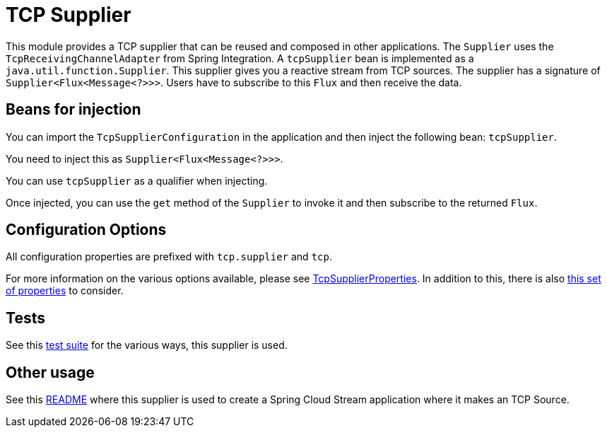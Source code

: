 # TCP Supplier

This module provides a TCP supplier that can be reused and composed in other applications.
The `Supplier` uses the `TcpReceivingChannelAdapter` from Spring Integration.
A `tcpSupplier` bean is implemented as a `java.util.function.Supplier`.
This supplier gives you a reactive stream from TCP sources.
The supplier has a signature of `Supplier<Flux<Message<?>>>`.
Users have to subscribe to this `Flux` and then receive the data.

## Beans for injection

You can import the `TcpSupplierConfiguration` in the application and then inject the following bean: `tcpSupplier`.

You need to inject this as `Supplier<Flux<Message<?>>>`.

You can use `tcpSupplier` as a qualifier when injecting.

Once injected, you can use the `get` method of the `Supplier` to invoke it and then subscribe to the returned `Flux`.

## Configuration Options

All configuration properties are prefixed with `tcp.supplier` and `tcp`.

For more information on the various options available, please see link:src/main/java/org/springframework/cloud/fn/supplier/tcp/TcpSupplierProperties.java[TcpSupplierProperties].
In addition to this, there is also link:../../common/tcp-common/src/main/java/org/springframework/cloud/fn/common/tcp/TcpConnectionFactoryProperties.java[this set of properties] to consider.

## Tests

See this link:src/test/java/org/springframework/cloud/fn/supplier/tcp[test suite] for the various ways, this supplier is used.

## Other usage

See this https://github.com/spring-cloud/stream-applications/blob/master/applications/source/tcp-source/README.adoc[README] where this supplier is used to create a Spring Cloud Stream application where it makes an TCP Source.